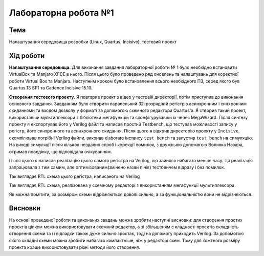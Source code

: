 =============================================
Лабораторна робота №1
=============================================

Тема
------

Налаштування середовища розробки (Linux, Quartus, Incisive), тестовий проект


Хід роботи
-------


**Налаштування середовища.** Для виконання завдання лабораторної роботи № 1 було необхідно встановити VirtualBox та Manjaro XFCE в нього. 
Після цього було проведено ряд оновлень та налаштувань для коректної роботи Virtual Box та Manjaro.
Наступним кроком було встановлення всього необхідного ПЗ, серед якого був Quartus 13 SP1 та Cadence Incisive 15.10.


**Створення тестового проекту.** Я повторив проект з відео у тестовій директорії, потім приступив до виконання основного завдання. Завданням
було створити паралельний 32-розрядний регістр з асинхронним і синхронним скиданнями та входом дозволу у форматі за допомогою схемного редактора Quartus'a. Я створив такий проект, використавши
мультиплексори з бібліотеки мегафункцій та сконфігурувавши їх через MegaWizard. Після синтезу проекту я експортував його у Verilog файл
та написав простий Testbench, що тестував можливості запису у регістр, його синхронного та асинхронного скидання. Після цього я відкрив директорію
проекту у ``Incisive``, скомпілював потрібні Verilog файли, виконав elaborate інстансу ``test bench`` та запустив ``test bench`` на симуляцію.
На виході симуляції після кількох невдалих спроб і корекції помилок, з дружньою допомогою Волинка Назара, отримав поведінку, що відповідала очікуванням.

Після цього я написав реалізацію цього самого регістра на Verilog, що зайняло набагато менше часу. 
Ця реалізація запрацювала з тим самим, але оптимізованим(змінено назви пінів) тестбенчем відразу і без помилок.

.. image:: doc/register_ver.png
Так виглядає RTL схема цього регістра, написаного на Verilog

.. image:: doc/register_bdf.png
Так виглядає RTL схема, реалізована у схемному редакторі з використанням мегафункції мультиплексора.


Як можна помітити, за розміром схеми відрізняються доволі сильно, а за функціональністю вони не відрізняються.


Висновки
-------

На основі проведеної роботи та виконаних завдань можна зробити наступні висновки: для створення простих проектів цілком можна використовувати схемний редактор, а зі збільшеням с
кладності проектів складність створення схеми та її відладки також дуже сильно зростає, тоді на допомогу приходить Verilog. За допомогою якого складні схеми можна зробити набагато 
компактніше, ніж у редакторі схем. Тому для кожгного розміру проекта краще використовувати різні методи його створення.

